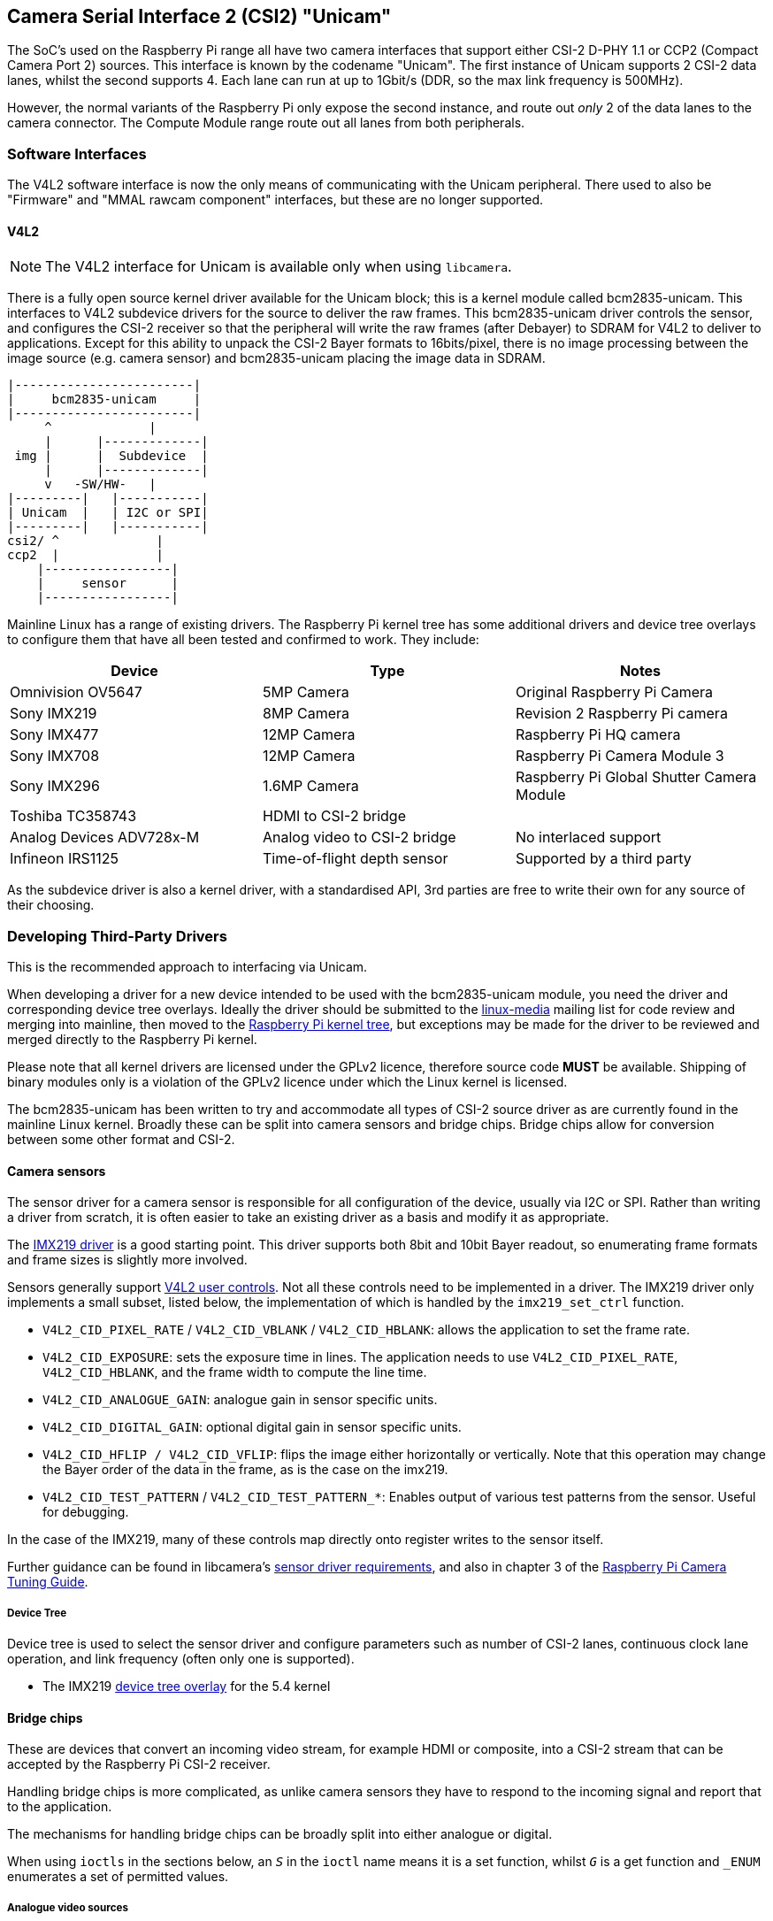 == Camera Serial Interface 2 (CSI2) "Unicam"

The SoC's used on the Raspberry Pi range all have two camera interfaces that support either CSI-2 D-PHY 1.1 or CCP2 (Compact Camera Port 2) sources. This interface is known by the codename "Unicam". The first instance of Unicam supports 2 CSI-2 data lanes, whilst the second supports 4. Each lane can run at up to 1Gbit/s (DDR, so the max link frequency is 500MHz).

However, the normal variants of the Raspberry Pi only expose the second instance, and route out _only_ 2 of the data lanes to the camera connector. The Compute Module range route out all lanes from both peripherals.

=== Software Interfaces

The V4L2 software interface is now the only means of communicating with the Unicam peripheral. There used to also be "Firmware" and "MMAL rawcam component" interfaces, but these are no longer supported.

==== V4L2

NOTE: The V4L2 interface for Unicam is available only when using `libcamera`.

There is a fully open source kernel driver available for the Unicam block; this is a kernel module called bcm2835-unicam. This interfaces to V4L2 subdevice drivers for the source to deliver the raw frames. This bcm2835-unicam driver controls the sensor, and configures the CSI-2 receiver so that the peripheral will write the raw frames (after Debayer) to SDRAM for V4L2 to deliver to applications. Except for this ability to unpack the CSI-2 Bayer formats to 16bits/pixel, there is no image processing between the image source (e.g. camera sensor) and bcm2835-unicam placing the image data in SDRAM.

----
|------------------------|
|     bcm2835-unicam     |
|------------------------|
     ^             |
     |      |-------------|
 img |      |  Subdevice  |
     |      |-------------|
     v   -SW/HW-   |
|---------|   |-----------|
| Unicam  |   | I2C or SPI|
|---------|   |-----------|
csi2/ ^             |
ccp2  |             |
    |-----------------|
    |     sensor      |
    |-----------------|
----

Mainline Linux has a range of existing drivers. The Raspberry Pi kernel tree has some additional drivers and device tree overlays to configure them that have all been tested and confirmed to work. They include:

|===
| Device | Type | Notes

| Omnivision OV5647
| 5MP Camera
| Original Raspberry Pi Camera

| Sony IMX219
| 8MP Camera
| Revision 2 Raspberry Pi camera

| Sony IMX477
| 12MP Camera
| Raspberry Pi HQ camera

| Sony IMX708
| 12MP Camera
| Raspberry Pi Camera Module 3

| Sony IMX296
| 1.6MP Camera
| Raspberry Pi Global Shutter Camera Module

| Toshiba TC358743
| HDMI to CSI-2 bridge
|

| Analog Devices ADV728x-M
| Analog video to CSI-2 bridge
| No interlaced support

| Infineon IRS1125
| Time-of-flight depth sensor
| Supported by a third party
|===

As the subdevice driver is also a kernel driver, with a standardised API, 3rd parties are free to write their own for any source of their choosing.

=== Developing Third-Party Drivers

This is the recommended approach to interfacing via Unicam.

When developing a driver for a new device intended to be used with the bcm2835-unicam module, you need the driver and corresponding device tree overlays. Ideally the driver should be submitted to the http://vger.kernel.org/vger-lists.html#linux-media[linux-media] mailing list for code review and merging into mainline, then moved to the https://github.com/raspberrypi/linux[Raspberry Pi kernel tree], but exceptions may be made for the driver to be reviewed and merged directly to the Raspberry Pi kernel.

Please note that all kernel drivers are licensed under the GPLv2 licence, therefore source code *MUST* be available. Shipping of binary modules only is a violation of the GPLv2 licence under which the Linux kernel is licensed.

The bcm2835-unicam has been written to try and accommodate all types of CSI-2 source driver as are currently found in the mainline Linux kernel. Broadly these can be split into camera sensors and bridge chips. Bridge chips allow for conversion between some other format and CSI-2.

==== Camera sensors

The sensor driver for a camera sensor is responsible for all configuration of the device, usually via I2C or SPI. Rather than writing a driver from scratch, it is often easier to take an existing driver as a basis and modify it as appropriate.

The https://github.com/raspberrypi/linux/blob/rpi-5.4.y/drivers/media/i2c/imx219.c[IMX219 driver] is a good starting point. This driver supports both 8bit and 10bit Bayer readout, so enumerating frame formats and frame sizes is slightly more involved.

Sensors generally support https://www.kernel.org/doc/html/latest/userspace-api/media/v4l/control.html[V4L2 user controls]. Not all these controls need to be implemented in a driver. The IMX219 driver only implements a small subset, listed below, the implementation of which is handled by the `imx219_set_ctrl` function.

* `V4L2_CID_PIXEL_RATE` / `V4L2_CID_VBLANK` / `V4L2_CID_HBLANK`: allows the application to set the frame rate.
* `V4L2_CID_EXPOSURE`: sets the exposure time in lines. The application needs to use `V4L2_CID_PIXEL_RATE`, `V4L2_CID_HBLANK`, and the frame width to compute the line time.
* `V4L2_CID_ANALOGUE_GAIN`: analogue gain in sensor specific units.
* `V4L2_CID_DIGITAL_GAIN`: optional digital gain in sensor specific units.
* `V4L2_CID_HFLIP / V4L2_CID_VFLIP`: flips the image either horizontally or vertically. Note that this operation may change the Bayer order of the data in the frame, as is the case on the imx219.
* `V4L2_CID_TEST_PATTERN` / `V4L2_CID_TEST_PATTERN_*`: Enables output of various test patterns from the sensor. Useful for debugging.

In the case of the IMX219, many of these controls map directly onto register writes to the sensor itself.

Further guidance can be found in libcamera's https://git.linuxtv.org/libcamera.git/tree/Documentation/sensor_driver_requirements.rst[sensor driver requirements], and also in chapter 3 of the https://datasheets.raspberrypi.com/camera/raspberry-pi-camera-guide.pdf[Raspberry Pi Camera Tuning Guide].

===== Device Tree

Device tree is used to select the sensor driver and configure parameters such as number of CSI-2 lanes, continuous clock lane operation, and link frequency (often only one is supported). 

* The IMX219 https://github.com/raspberrypi/linux/blob/rpi-5.4.y/arch/arm/boot/dts/overlays/imx219-overlay.dts[device tree overlay] for the 5.4 kernel

==== Bridge chips

These are devices that convert an incoming video stream, for example HDMI or composite, into a CSI-2 stream that can be accepted by the Raspberry Pi CSI-2 receiver.

Handling bridge chips is more complicated, as unlike camera sensors they have to respond to the incoming signal and report that to the application.

The mechanisms for handling bridge chips can be broadly split into either analogue or digital.

When using `ioctls` in the sections below, an `_S_` in the `ioctl` name means it is a set function, whilst `_G_` is a get function and `_ENUM` enumerates a set of permitted values.

===== Analogue video sources

Analogue video sources use the standard `ioctls` for detecting and setting video standards. https://www.kernel.org/doc/html/latest/userspace-api/media/v4l/vidioc-g-std.html[`VIDIOC_G_STD`], https://www.kernel.org/doc/html/latest/userspace-api/media/v4l/vidioc-g-std.html[`VIDIOC_S_STD`], https://www.kernel.org/doc/html/latest/userspace-api/media/v4l/vidioc-enumstd.html[`VIDIOC_ENUMSTD`], and https://www.kernel.org/doc/html/latest/userspace-api/media/v4l/vidioc-querystd.html[`VIDIOC_QUERYSTD`]

Selecting the wrong standard will generally result in corrupt images. Setting the standard will typically also set the resolution on the V4L2 CAPTURE queue. It can not be set via `VIDIOC_S_FMT`. Generally requesting the detected standard via `VIDIOC_QUERYSTD` and then setting it with `VIDIOC_S_STD` before streaming is a good idea.

===== Digital video sources

For digital video sources, such as HDMI, there is an alternate set of calls that allow specifying of all the digital timing parameters (https://www.kernel.org/doc/html/latest/userspace-api/media/v4l/vidioc-g-dv-timings.html[`VIDIOC_G_DV_TIMINGS`], https://www.kernel.org/doc/html/latest/userspace-api/media/v4l/vidioc-g-dv-timings.html[`VIDIOC_S_DV_TIMINGS`], https://www.kernel.org/doc/html/latest/userspace-api/media/v4l/vidioc-enum-dv-timings.html[`VIDIOC_ENUM_DV_TIMINGS`], and https://www.kernel.org/doc/html/latest/userspace-api/media/v4l/vidioc-query-dv-timings.html[`VIDIOC_QUERY_DV_TIMINGS`]).

As with analogue bridges, the timings typically fix the V4L2 CAPTURE queue resolution, and calling `VIDIOC_S_DV_TIMINGS` with the result of `VIDIOC_QUERY_DV_TIMINGS` before streaming should ensure the format is correct.

Depending on the bridge chip and the driver, it may be possible for changes in the input source to be reported to the application via `VIDIOC_SUBSCRIBE_EVENT` and `V4L2_EVENT_SOURCE_CHANGE`.

===== Currently supported devices

There are 2 bridge chips that are currently supported by the Raspberry Pi Linux kernel, the Analog Devices ADV728x-M for analogue video sources, and the Toshiba TC358743 for HDMI sources.

_Analog Devices ADV728x(A)-M Analogue video to CSI2 bridge_

These chips convert composite, S-video (Y/C), or component (YPrPb) video into a single lane CSI-2 interface, and are supported by the https://github.com/raspberrypi/linux/blob/rpi-5.4.y/drivers/media/i2c/adv7180.c[ADV7180 kernel driver].

Product details for the various versions of this chip can be found on the Analog Devices website.

https://www.analog.com/en/products/adv7280a.html[ADV7280A], https://www.analog.com/en/products/adv7281a.html[ADV7281A], https://www.analog.com/en/products/adv7282a.html[ADV7282A]

Because of some missing code in the current core V4L2 implementation, selecting the source fails, so the Raspberry Pi kernel version adds a kernel module parameter called `dbg_input` to the ADV7180 kernel driver which sets the input source every time VIDIOC_S_STD is called. At some point mainstream will fix the underlying issue (a disjoin between the kernel API call s_routing, and the userspace call `VIDIOC_S_INPUT`) and this modification will be removed.

Please note that receiving interlaced video is not supported, therefore the ADV7281(A)-M version of the chip is of limited use as it doesn't have the necessary I2P deinterlacing block. Also ensure when selecting a device to specify the -M option. Without that you will get a parallel output bus which can not be interfaced to the Raspberry Pi.

There are no known commercially available boards using these chips, but this driver has been tested via the Analog Devices https://www.analog.com/en/design-center/evaluation-hardware-and-software/evaluation-boards-kits/EVAL-ADV7282A-M.html[EVAL-ADV7282-M evaluation board]

This driver can be loaded using the `config.txt` dtoverlay `adv7282m` if you are using the `ADV7282-M` chip variant; or `adv728x-m` with a parameter of either `adv7280m=1`, `adv7281m=1`, or `adv7281ma=1` if you are using a different variant. e.g.

----
dtoverlay=adv728x-m,adv7280m=1
----

_Toshiba TC358743 HDMI to CSI2 bridge_

This is a HDMI to CSI-2 bridge chip, capable of converting video data at up to 1080p60.

Information on this bridge chip can be found on the https://toshiba.semicon-storage.com/ap-en/semiconductor/product/interface-bridge-ics-for-mobile-peripheral-devices/hdmir-interface-bridge-ics/detail.TC358743XBG.html[Toshiba Website]

The TC358743 interfaces HDMI in to CSI-2 and I2S outputs. It is supported by the https://github.com/raspberrypi/linux/blob/rpi-5.4.y/drivers/media/i2c/tc358743.c[TC358743 kernel module].

The chip supports incoming HDMI signals as either RGB888, YUV444, or YUV422, at up to 1080p60. It can forward RGB888, or convert it to YUV444 or YUV422, and convert either way between YUV444 and YUV422. Only RGB888 and YUV422 support has been tested. When using 2 CSI-2 lanes, the maximum rates that can be supported are 1080p30 as RGB888, or 1080p50 as YUV422. When using 4 lanes on a Compute Module, 1080p60 can be received in either format.

HDMI negotiates the resolution by a receiving device advertising an https://en.wikipedia.org/wiki/Extended_Display_Identification_Data[EDID] of all the modes that it can support. The kernel driver has no knowledge of the resolutions, frame rates, or formats that you wish to receive, therefore it is up to the user to provide a suitable file.
This is done via the VIDIOC_S_EDID ioctl, or more easily using `v4l2-ctl --fix-edid-checksums --set-edid=file=filename.txt` (adding the --fix-edid-checksums option means that you don't have to get the checksum values correct in the source file). Generating the required EDID file (a textual hexdump of a binary EDID file) is not too onerous, and there are tools available to generate them, but it is beyond the scope of this page.

As described above, use the `DV_TIMINGS` ioctls to configure the driver to match the incoming video. The easiest approach for this is to use the command `v4l2-ctl --set-dv-bt-timings query`. The driver does support generating the SOURCE_CHANGED events should you wish to write an application to handle a changing source. Changing the output pixel format is achieved by setting it via VIDIOC_S_FMT, however only the pixel format field will be updated as the resolution is configured by the dv timings.

There are a couple of commercially available boards that connect this chip to the Raspberry Pi. The Auvidea B101 and B102 are the most widely obtainable, but other equivalent boards are available.

This driver is loaded using the `config.txt` dtoverlay `tc358743`.

The chip also supports capturing stereo HDMI audio via I2S. The Auvidea boards break the relevant signals out onto a header, which can be connected to the Raspberry Pi's 40-pin header. The required wiring is:

[cols=",^,^,^"]
|===
| Signal | B101 header | 40-pin header | BCM GPIO

| LRCK/WFS
| 7
| 35
| 19

| BCK/SCK
| 6
| 12
| 18

| DATA/SD
| 5
| 38
| 20

| GND
| 8
| 39
| N/A
|===

The `tc358743-audio` overlay is required _in addition to_ the `tc358743` overlay. This should create an ALSA recording device for the HDMI audio.
Please note that there is no resampling of the audio. The presence of audio is reflected in the V4L2 control TC358743_CID_AUDIO_PRESENT / "audio-present", and the sample rate of the incoming audio is reflected in the V4L2 control TC358743_CID_AUDIO_SAMPLING_RATE / "Audio sampling-frequency". Recording when no audio is present will generate warnings, as will recording at a sample rate different from that reported.
